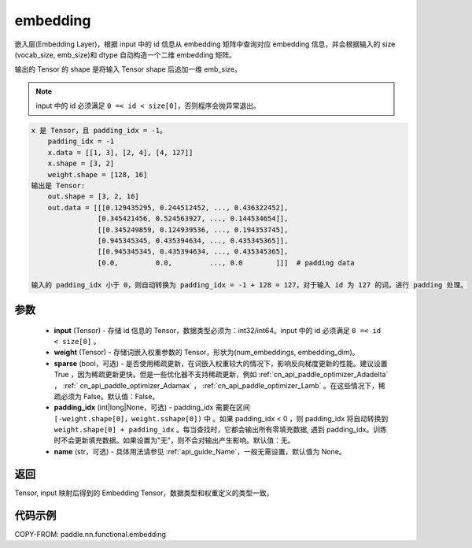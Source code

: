 .. _cn_api_nn_functional_embedding:

embedding
-------------------------------

.. py:function:: paddle.nn.functional.embedding(x, weight, padding_idx=None, sparse=False, name=None)



嵌入层(Embedding Layer)，根据 input 中的 id 信息从 embedding 矩阵中查询对应 embedding 信息，并会根据输入的 size (vocab_size, emb_size)和 dtype 自动构造一个二维 embedding 矩阵。

输出的 Tensor 的 shape 是将输入 Tensor shape 后追加一维 emb_size。

.. note::

   input 中的 id 必须满足 ``0 =< id < size[0]``，否则程序会抛异常退出。


.. code-block:: text

            x 是 Tensor，且 padding_idx = -1。
                padding_idx = -1
                x.data = [[1, 3], [2, 4], [4, 127]]
                x.shape = [3, 2]
                weight.shape = [128, 16]
            输出是 Tensor:
                out.shape = [3, 2, 16]
                out.data = [[[0.129435295, 0.244512452, ..., 0.436322452],
                            [0.345421456, 0.524563927, ..., 0.144534654]],
                            [[0.345249859, 0.124939536, ..., 0.194353745],
                            [0.945345345, 0.435394634, ..., 0.435345365]],
                            [[0.945345345, 0.435394634, ..., 0.435345365],
                            [0.0,         0.0,         ..., 0.0        ]]]  # padding data

            输入的 padding_idx 小于 0，则自动转换为 padding_idx = -1 + 128 = 127，对于输入 id 为 127 的词，进行 padding 处理。


参数
::::::::::::


    - **input** (Tensor) - 存储 id 信息的 Tensor，数据类型必须为：int32/int64。input 中的 id 必须满足 ``0 =< id < size[0]`` 。
    - **weight** (Tensor) - 存储词嵌入权重参数的 Tensor，形状为(num_embeddings, embedding_dim)。
    - **sparse** (bool，可选) - 是否使用稀疏更新，在词嵌入权重较大的情况下，影响反向梯度更新的性能。建议设置 True ，因为稀疏更新更快。但是一些优化器不支持稀疏更新，例如 :ref:`cn_api_paddle_optimizer_Adadelta` ， :ref:` cn_api_paddle_optimizer_Adamax` ， :ref:`cn_api_paddle_optimizer_Lamb` 。在这些情况下，稀疏必须为 False。默认值：False。
    - **padding_idx** (int|long|None，可选) - padding_idx 需要在区间 ``[-weight.shape[0]，weight.sshape[0])`` 中 。如果 padding_idx < 0 ，则 padding_idx 将自动转换到 ``weight.shape[0] + padding_idx`` 。每当查找时，它都会输出所有零填充数据, 遇到 padding_idx。训练时不会更新填充数据。如果设置为"无"，则不会对输出产生影响。默认值：无。
    - **name** (str，可选) - 具体用法请参见 :ref:`api_guide_Name`，一般无需设置，默认值为 None。


返回
::::::::::::
Tensor, input 映射后得到的 Embedding Tensor，数据类型和权重定义的类型一致。


代码示例
::::::::::::

COPY-FROM: paddle.nn.functional.embedding
